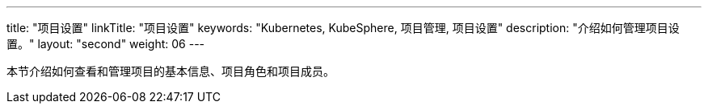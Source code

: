 ---
title: "项目设置"
linkTitle: "项目设置"
keywords: "Kubernetes, KubeSphere, 项目管理, 项目设置"
description: "介绍如何管理项目设置。"
layout: "second"
weight: 06
---

本节介绍如何查看和管理项目的基本信息、项目角色和项目成员。

